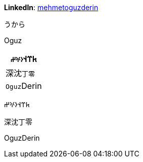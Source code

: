 **LinkedIn**: https://linkedin.com/in/mehmetoguzderin[mehmetoguzderin]

うから

Oguz

[cols="^"]
|===
| 𐱅𐰼𐰭``𐰆𐰍𐰔``

| 深沈``丁零``

| ``Oguz``Derin
|===


𐱅𐰼𐰭𐰆𐰍𐰔

深沈丁零

OguzDerin

